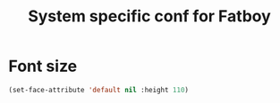 #+TITLE: System specific conf for Fatboy

* Font size
#+BEGIN_SRC emacs-lisp
  (set-face-attribute 'default nil :height 110)
#+END_SRC
